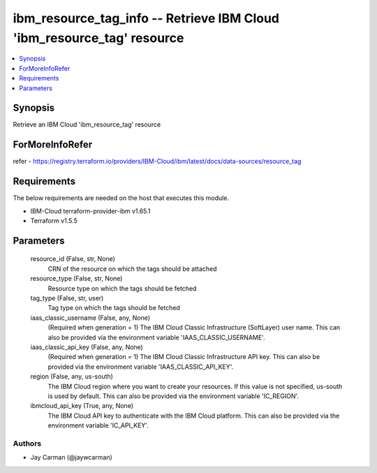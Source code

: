 
ibm_resource_tag_info -- Retrieve IBM Cloud 'ibm_resource_tag' resource
=======================================================================

.. contents::
   :local:
   :depth: 1


Synopsis
--------

Retrieve an IBM Cloud 'ibm_resource_tag' resource


ForMoreInfoRefer
----------------
refer - https://registry.terraform.io/providers/IBM-Cloud/ibm/latest/docs/data-sources/resource_tag

Requirements
------------
The below requirements are needed on the host that executes this module.

- IBM-Cloud terraform-provider-ibm v1.65.1
- Terraform v1.5.5



Parameters
----------

  resource_id (False, str, None)
    CRN of the resource on which the tags should be attached


  resource_type (False, str, None)
    Resource type on which the tags should be fetched


  tag_type (False, str, user)
    Tag type on which the tags should be fetched


  iaas_classic_username (False, any, None)
    (Required when generation = 1) The IBM Cloud Classic Infrastructure (SoftLayer) user name. This can also be provided via the environment variable 'IAAS_CLASSIC_USERNAME'.


  iaas_classic_api_key (False, any, None)
    (Required when generation = 1) The IBM Cloud Classic Infrastructure API key. This can also be provided via the environment variable 'IAAS_CLASSIC_API_KEY'.


  region (False, any, us-south)
    The IBM Cloud region where you want to create your resources. If this value is not specified, us-south is used by default. This can also be provided via the environment variable 'IC_REGION'.


  ibmcloud_api_key (True, any, None)
    The IBM Cloud API key to authenticate with the IBM Cloud platform. This can also be provided via the environment variable 'IC_API_KEY'.













Authors
~~~~~~~

- Jay Carman (@jaywcarman)

